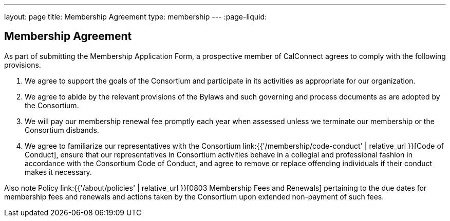 ---
layout: page
title:  Membership Agreement
type: membership
---
:page-liquid:

== Membership Agreement

As part of submitting the Membership Application Form, a prospective
member of CalConnect agrees to comply with the following provisions.

. We agree to support the goals of the Consortium and participate in its
activities as appropriate for our organization.

. We agree to abide by the relevant provisions of the Bylaws and such
governing and process documents as are adopted by the Consortium.

. We will pay our membership renewal fee promptly each year when
assessed unless we terminate our membership or the Consortium disbands.

. We agree to familiarize our representatives with the Consortium
link:{{'/membership/code-conduct' | relative_url }}[Code of Conduct], ensure
that our representatives in Consortium activities behave in a collegial and
professional fashion in accordance with the Consortium Code of Conduct, and
agree to remove or replace offending individuals if their conduct makes it
necessary.

Also note Policy
link:{{'/about/policies' | relative_url }}[0803 Membership Fees and Renewals]
pertaining to the due dates for membership
fees and renewals and actions taken by the Consortium upon extended
non-payment of such fees.